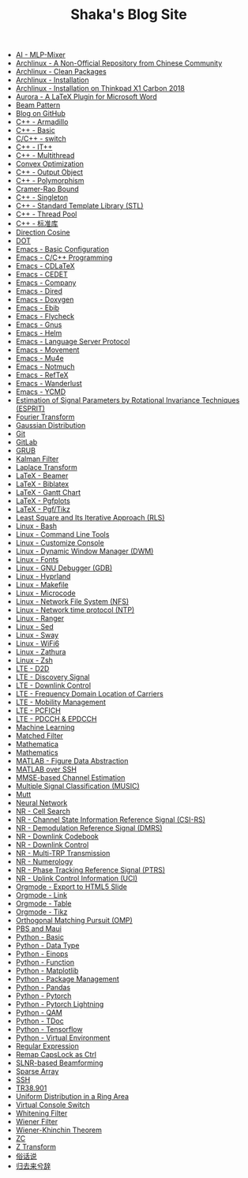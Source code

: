 #+TITLE: Shaka's Blog Site

- [[file:ai_mlp_mixer.org][AI - MLP-Mixer]]
- [[file:arch_cn.org][Archlinux - A Non-Official Repository from Chinese Community]]
- [[file:arch_clean_pkg.org][Archlinux - Clean Packages]]
- [[file:arch_inst.org][Archlinux - Installation]]
- [[file:arch_x1c.org][Archlinux - Installation on Thinkpad X1 Carbon 2018]]
- [[file:aurora.org][Aurora - A LaTeX Plugin for Microsoft Word]]
- [[file:beam_pattern.org][Beam Pattern]]
- [[file:blog.org][Blog on GitHub]]
- [[file:cpp_armadillo.org][C++ - Armadillo]]
- [[file:cpp_basic.org][C++ - Basic]]
- [[file:cpp_switch.org][C/C++ - switch]]
- [[file:cpp_itpp.org][C++ - IT++]]
- [[file:cpp_multithread.org][C++ - Multithread]]
- [[file:cvx_opt.org][Convex Optimization]]
- [[file:cpp_class_output.org][C++ - Output Object]]
- [[file:cpp_polymorphism.org][C++ - Polymorphism]]
- [[file:crb.org][Cramer-Rao Bound]]
- [[file:cpp_singleton.org][C++ - Singleton]]
- [[file:cpp_stl.org][C++ - Standard Template Library (STL)]]
- [[file:cpp_tp.org][C++ - Thread Pool]]
- [[file:cpp_sl.org][C++ - 标准库]]
- [[file:dir_cosine.org][Direction Cosine]]
- [[file:dot.org][DOT]]
- [[file:emacs_config.org][Emacs - Basic Configuration]]
- [[file:emacs_cpp.org][Emacs - C/C++ Programming]]
- [[file:emacs_cdlatex.org][Emacs - CDLaTeX]]
- [[file:emacs_cedet.org][Emacs - CEDET]]
- [[file:emacs_company.org][Emacs - Company]]
- [[file:emacs_dired.org][Emacs - Dired]]
- [[file:doxygen.org][Emacs - Doxygen]]
- [[file:emacs_ebib.org][Emacs - Ebib]]
- [[file:emacs_flycheck.org][Emacs - Flycheck]]
- [[file:emacs_gnus.org][Emacs - Gnus]]
- [[file:emacs_helm.org][Emacs - Helm]]
- [[file:emacs_lsp.org][Emacs - Language Server Protocol]]
- [[file:emacs_movement.org][Emacs - Movement]]
- [[file:emacs_mu4e.org][Emacs - Mu4e]]
- [[file:notmuch.org][Emacs - Notmuch]]
- [[file:emacs_reftex.org][Emacs - RefTeX]]
- [[file:emacs_wl.org][Emacs - Wanderlust]]
- [[file:emacs_ycmd.org][Emacs - YCMD]]
- [[file:esprit.org][Estimation of Signal Parameters by Rotational Invariance Techniques (ESPRIT)]]
- [[file:fourier.org][Fourier Transform]]
- [[file:gaussian.org][Gaussian Distribution]]
- [[file:git.org][Git]]
- [[file:gitlab.org][GitLab]]
- [[file:grub.org][GRUB]]
- [[file:kalman_filter.org][Kalman Filter]]
- [[file:laplace.org][Laplace Transform]]
- [[file:emacs_beamer.org][LaTeX - Beamer]]
- [[file:latex_biblatex.org][LaTeX - Biblatex]]
- [[file:latex_gantt.org][LaTeX - Gantt Chart]]
- [[file:latex_pgfplots.org][LaTeX - Pgfplots]]
- [[file:latex_tikz.org][LaTeX - Pgf/Tikz]]
- [[file:rls.org][Least Square and Its Iterative Approach (RLS)]]
- [[file:bash.org][Linux - Bash]]
- [[file:tool.org][Linux - Command Line Tools]]
- [[file:console.org][Linux - Customize Console]]
- [[file:dwm.org][Linux - Dynamic Window Manager (DWM)]]
- [[file:font.org][Linux - Fonts]]
- [[file:gdb.org][Linux - GNU Debugger (GDB)]]
- [[file:hyprland.org][Linux - Hyprland]]
- [[file:makefile.org][Linux - Makefile]]
- [[file:microcode.org][Linux - Microcode]]
- [[file:nfs.org][Linux - Network File System (NFS)]]
- [[file:ntp.org][Linux - Network time protocol (NTP)]]
- [[file:ranger.org][Linux - Ranger]]
- [[file:sed.org][Linux - Sed]]
- [[file:sway.org][Linux - Sway]]
- [[file:linux_wifi6.org][Linux - WiFi6]]
- [[file:zathura.org][Linux - Zathura]]
- [[file:zsh.org][Linux - Zsh]]
- [[file:lte_d2d.org][LTE - D2D]]
- [[file:lte_ds.org][LTE - Discovery Signal]]
- [[file:lte_dl_ctrl.org][LTE - Downlink Control]]
- [[file:lte_fc_loc.org][LTE - Frequency Domain Location of Carriers]]
- [[file:lte_mobility_mgmt.org][LTE - Mobility Management]]
- [[file:lte_pcfich.org][LTE - PCFICH]]
- [[file:lte_pdcch_epdcch.org][LTE - PDCCH & EPDCCH]]
- [[file:ml.org][Machine Learning]]
- [[file:matched_filter.org][Matched Filter]]
- [[file:mathematica.org][Mathematica]]
- [[file:math.org][Mathematics]]
- [[file:matlab_fig.org][MATLAB - Figure Data Abstraction]]
- [[file:matlab_ssh.org][MATLAB over SSH]]
- [[file:mmse_ce.org][MMSE-based Channel Estimation]]
- [[file:music.org][Multiple Signal Classification (MUSIC)]]
- [[file:mutt.org][Mutt]]
- [[file:nn.org][Neural Network]]
- [[file:nr_cell_search.org][NR - Cell Search]]
- [[file:nr_csirs.org][NR - Channel State Information Reference Signal (CSI-RS)]]
- [[file:nr_dmrs.org][NR - Demodulation Reference Signal (DMRS)]]
- [[file:nr_dl_cb.org][NR - Downlink Codebook]]
- [[file:nr_dl_ctrl.org][NR - Downlink Control]]
- [[file:nr_mtrp.org][NR - Multi-TRP Transmission]]
- [[file:nr_nm.org][NR - Numerology]]
- [[file:nr_ptrs.org][NR - Phase Tracking Reference Signal (PTRS)]]
- [[file:nr_uci.org][NR - Uplink Control Information (UCI)]]
- [[file:org_ioslide.org][Orgmode - Export to HTML5 Slide]]
- [[file:org_link.org][Orgmode - Link]]
- [[file:org_tab.org][Orgmode - Table]]
- [[file:org_tikz.org][Orgmode - Tikz]]
- [[file:omp.org][Orthogonal Matching Pursuit (OMP)]]
- [[file:pbs_maui.org][PBS and Maui]]
- [[file:python_basic.org][Python - Basic]]
- [[file:python_data_type.org][Python - Data Type]]
- [[file:python_einops.org][Python - Einops]]
- [[file:python_fun.org][Python - Function]]
- [[file:python_matplotlib.org][Python - Matplotlib]]
- [[file:python_pkg_mgmt.org][Python - Package Management]]
- [[file:python_pandas.org][Python - Pandas]]
- [[file:python_pytorch.org][Python - Pytorch]]
- [[file:python_pytorch_lightning.org][Python - Pytorch Lightning]]
- [[file:python_qam.org][Python - QAM]]
- [[file:python_tdoc.org][Python - TDoc]]
- [[file:python_tensorflow.org][Python - Tensorflow]]
- [[file:python_virtualenv.org][Python - Virtual Environment]]
- [[file:reg_exp.org][Regular Expression]]
- [[file:capslk2ctrl.org][Remap CapsLock as Ctrl]]
- [[file:slnr_bf.org][SLNR-based Beamforming]]
- [[file:sparse_array.org][Sparse Array]]
- [[file:ssh.org][SSH]]
- [[file:tr38901.org][TR38.901]]
- [[file:uni_distr_ring.org][Uniform Distribution in a Ring Area]]
- [[file:switch_virtual_console.org][Virtual Console Switch]]
- [[file:whitening_filter.org][Whitening Filter]]
- [[file:wiener_filter.org][Wiener Filter]]
- [[file:wiener_khinchin.org][Wiener-Khinchin Theorem]]
- [[file:zc.org][ZC]]
- [[file:z.org][Z Transform]]
- [[file:suhuashuo.org][俗话说]]
- [[file:guiqulaixici.org][归去来兮辞]]